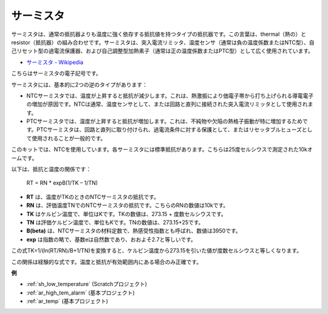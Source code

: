 .. _cpn_thermistor:

サーミスタ
===============

.. image:: img/thermistor.png
    :width: 150
    :align: center

サーミスタは、通常の抵抗器よりも温度に強く依存する抵抗値を持つタイプの抵抗器です。この言葉は、thermal（熱の）とresistor（抵抗器）の組み合わせです。サーミスタは、突入電流リミッタ、温度センサ（通常は負の温度係数またはNTC型）、自己リセット型の過電流保護器、および自己調整型加熱素子（通常は正の温度係数またはPTC型）として広く使用されています。

* `サーミスタ - Wikipedia <https://en.wikipedia.org/wiki/Thermistor>`_

こちらはサーミスタの電子記号です。

.. image:: img/thermistor_symbol.png
    :width: 300
    :align: center

サーミスタには、基本的に2つの逆のタイプがあります：

* NTCサーミスタでは、温度が上昇すると抵抗が減少します。これは、熱激振により価電子帯から打ち上げられる導電電子の増加が原因です。NTCは通常、温度センサとして、または回路と直列に接続された突入電流リミッタとして使用されます。
* PTCサーミスタでは、温度が上昇すると抵抗が増加します。これは、不純物や欠陥の熱格子振動が特に増加するためです。PTCサーミスタは、回路と直列に取り付けられ、過電流条件に対する保護として、またはリセッタブルヒューズとして使用されることが一般的です。

このキットでは、NTCを使用しています。各サーミスタには標準抵抗があります。こちらは25度セルシウスで測定された10kオームです。

以下は、抵抗と温度の関係です：

    RT = RN * expB(1/TK – 1/TN)

* **RT** は、温度がTKのときのNTCサーミスタの抵抗です。
* **RN** は、評価温度TNでのNTCサーミスタの抵抗です。こちらのRNの数値は10kです。
* **TK** はケルビン温度で、単位はKです。TKの数値は、273.15 + 度数セルシウスです。
* **TN** は評価ケルビン温度で、単位もKです。TNの数値は、273.15+25です。
* **B(beta)** は、NTCサーミスタの材料定数で、熱感受性指数とも呼ばれ、数値は3950です。
* **exp** は指数の略で、基数eは自然数であり、おおよそ2.7と等しいです。

この式TK=1/(ln(RT/RN)/B+1/TN)を変換すると、ケルビン温度から273.15を引いた値が度数セルシウスと等しくなります。

この関係は経験的な式です。温度と抵抗が有効範囲内にある場合のみ正確です。

**例**

* :ref:`sh_low_temperature` (Scratchプロジェクト)
* :ref:`ar_high_tem_alarm` (基本プロジェクト)
* :ref:`ar_temp` (基本プロジェクト)